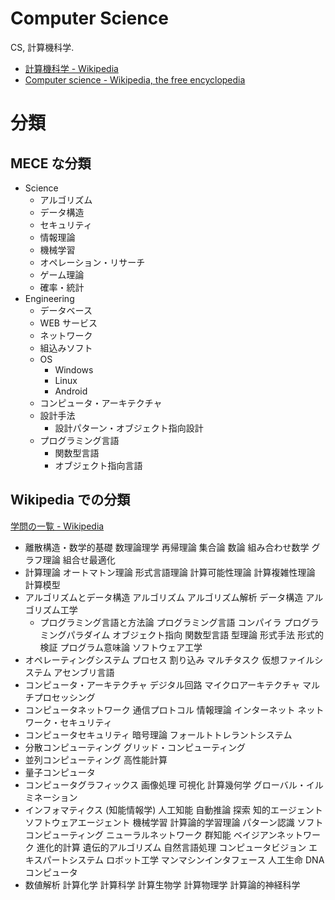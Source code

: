 * Computer Science
  CS, 計算機科学.

  - [[http://ja.wikipedia.org/wiki/%E8%A8%88%E7%AE%97%E6%A9%9F%E7%A7%91%E5%AD%A6][計算機科学 - Wikipedia]]
  - [[http://en.wikipedia.org/wiki/Computer_science][Computer science - Wikipedia, the free encyclopedia]]

* 分類
** MECE な分類
   - Science
     - アルゴリズム
     - データ構造
     - セキュリティ
     - 情報理論
     - 機械学習
     - オペレーション・リサーチ
     - ゲーム理論
     - 確率・統計
   - Engineering
     - データベース
     - WEB サービス
     - ネットワーク
     - 組込みソフト
     - OS
       - Windows
       - Linux
       - Android
     - コンピュータ・アーキテクチャ
     - 設計手法
       - 設計パターン・オブジェクト指向設計
     - プログラミング言語
       - 関数型言語
       - オブジェクト指向言語

** Wikipedia での分類
   [[http://ja.wikipedia.org/wiki/%E5%AD%A6%E5%95%8F%E3%81%AE%E4%B8%80%E8%A6%A7][学問の一覧 - Wikipedia]]

    - 離散構造・数学的基礎
        数理論理学
        再帰理論
        集合論
        数論
        組み合わせ数学
            グラフ理論
        組合せ最適化
    - 計算理論
        オートマトン理論
        形式言語理論
        計算可能性理論
        計算複雑性理論
        計算模型
    - アルゴリズムとデータ構造
        アルゴリズム
            アルゴリズム解析
        データ構造
        アルゴリズム工学
     - プログラミング言語と方法論
        プログラミング言語
        コンパイラ
        プログラミングパラダイム
            オブジェクト指向
            関数型言語
        型理論
        形式手法
        形式的検証
        プログラム意味論
        ソフトウェア工学
    - オペレーティングシステム
        プロセス
        割り込み
        マルチタスク
        仮想ファイルシステム
        アセンブリ言語
    - コンピュータ・アーキテクチャ
        デジタル回路
        マイクロアーキテクチャ
        マルチプロセッシング
    - コンピュータネットワーク
        通信プロトコル
        情報理論
        インターネット
        ネットワーク・セキュリティ
    - コンピュータセキュリティ
        暗号理論
        フォールトトレラントシステム
    - 分散コンピューティング
        グリッド・コンピューティング
    - 並列コンピューティング
        高性能計算
    - 量子コンピュータ
    - コンピュータグラフィックス
        画像処理
        可視化
        計算幾何学
        グローバル・イルミネーション
    - インフォマティクス (知能情報学)
        人工知能
            自動推論
            探索
            知的エージェント
            ソフトウェアエージェント
            機械学習
                計算論的学習理論
                パターン認識
        ソフトコンピューティング
            ニューラルネットワーク
            群知能
            ベイジアンネットワーク
            進化的計算
            遺伝的アルゴリズム
        自然言語処理
        コンピュータビジョン
        エキスパートシステム
        ロボット工学
        マンマシンインタフェース
        人工生命
        DNA コンピュータ
    - 数値解析
        計算化学
        計算科学
        計算生物学
        計算物理学
        計算論的神経科学
